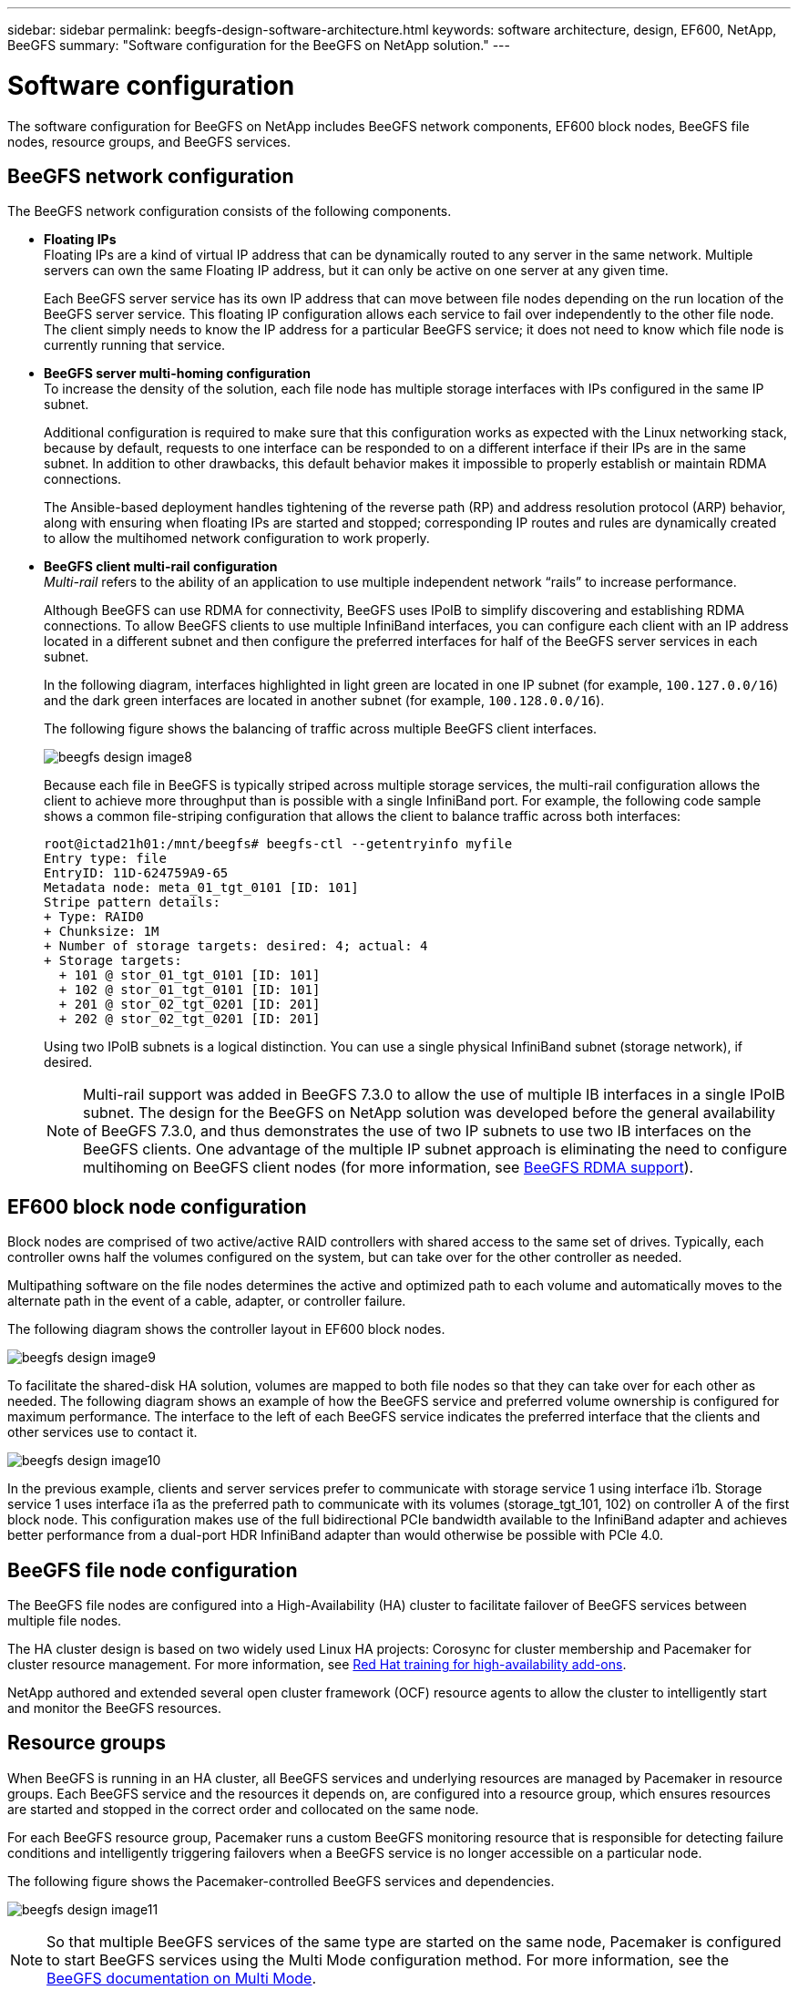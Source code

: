 ---
sidebar: sidebar
permalink: beegfs-design-software-architecture.html
keywords: software architecture, design, EF600, NetApp, BeeGFS
summary: "Software configuration for the BeeGFS on NetApp solution."
---

= Software configuration
:hardbreaks:
:nofooter:
:icons: font
:linkattrs:
:imagesdir: ./media/


[.lead]
The software configuration for BeeGFS on NetApp includes BeeGFS network components, EF600 block nodes, BeeGFS file nodes, resource groups, and BeeGFS services.

== BeeGFS network configuration
The BeeGFS network configuration consists of the following components.

* *Floating IPs*
Floating IPs are a kind of virtual IP address that can be dynamically routed to any server in the same network. Multiple servers can own the same Floating IP address, but it can only be active on one server at any given time.
+
Each BeeGFS server service has its own IP address that can move between file nodes depending on the run location of the BeeGFS server service. This floating IP configuration allows each service to fail over independently to the other file node. The client simply needs to know the IP address for a particular BeeGFS service; it does not need to know which file node is currently running that service.

* *BeeGFS server multi-homing configuration*
To increase the density of the solution, each file node has multiple storage interfaces with IPs configured in the same IP subnet.
+
Additional configuration is required to make sure that this configuration works as expected with the Linux networking stack, because by default, requests to one interface can be responded to on a different interface if their IPs are in the same subnet. In addition to other drawbacks, this default behavior makes it impossible to properly establish or maintain RDMA connections.
+
The Ansible-based deployment handles tightening of the reverse path (RP) and address resolution protocol (ARP) behavior, along with ensuring when floating IPs are started and stopped; corresponding IP routes and rules are dynamically created to allow the multihomed network configuration to work properly.

* *BeeGFS client multi-rail configuration*
_Multi-rail_ refers to the ability of an application to use multiple independent network “rails” to increase performance.
+
Although BeeGFS can use RDMA for connectivity, BeeGFS uses IPoIB to simplify discovering and establishing RDMA connections. To allow BeeGFS clients to use multiple InfiniBand interfaces, you can configure each client with an IP address located in a different subnet and then configure the preferred interfaces for half of the BeeGFS server services in each subnet.
+
In the following diagram, interfaces highlighted in light green are located in one IP subnet (for example, `100.127.0.0/16`) and the dark green interfaces are located in another subnet (for example, `100.128.0.0/16`).
+
The following figure shows the balancing of traffic across multiple BeeGFS client interfaces.
+
image:../media/beegfs-design-image8.png[]
+

Because each file in BeeGFS is typically striped across multiple storage services, the multi-rail configuration allows the client to achieve more throughput than is possible with a single InfiniBand port. For example, the following code sample shows a common file-striping configuration that allows the client to balance traffic across both interfaces:
+
....
root@ictad21h01:/mnt/beegfs# beegfs-ctl --getentryinfo myfile
Entry type: file
EntryID: 11D-624759A9-65
Metadata node: meta_01_tgt_0101 [ID: 101]
Stripe pattern details:
+ Type: RAID0
+ Chunksize: 1M
+ Number of storage targets: desired: 4; actual: 4
+ Storage targets:
  + 101 @ stor_01_tgt_0101 [ID: 101]
  + 102 @ stor_01_tgt_0101 [ID: 101]
  + 201 @ stor_02_tgt_0201 [ID: 201]
  + 202 @ stor_02_tgt_0201 [ID: 201]
....
+
Using two IPoIB subnets is a logical distinction. You can use a single physical InfiniBand subnet (storage network), if desired.
+
[NOTE]
Multi-rail support was added in BeeGFS 7.3.0 to allow the use of multiple IB interfaces in a single IPoIB subnet. The design for the BeeGFS on NetApp solution was developed before the general availability of BeeGFS 7.3.0, and thus demonstrates the use of two IP subnets to use two IB interfaces on the BeeGFS clients. One advantage of the multiple IP subnet approach is eliminating the need to configure multihoming on BeeGFS client nodes (for more information, see https://doc.beegfs.io/7.3.0/advanced_topics/rdma_support.html[BeeGFS RDMA support^]).

== EF600 block node configuration

Block nodes are comprised of two active/active RAID controllers with shared access to the same set of drives. Typically, each controller owns half the volumes configured on the system, but can take over for the other controller as needed.

Multipathing software on the file nodes determines the active and optimized path to each volume and automatically moves to the alternate path in the event of a cable, adapter, or controller failure.

The following diagram shows the controller layout in EF600 block nodes.

image:../media/beegfs-design-image9.png[]

To facilitate the shared-disk HA solution, volumes are mapped to both file nodes so that they can take over for each other as needed. The following diagram shows an example of how the BeeGFS service and preferred volume ownership is configured for maximum performance. The interface to the left of each BeeGFS service indicates the preferred interface that the clients and other services use to contact it.

image:../media/beegfs-design-image10.png[]

In the previous example, clients and server services prefer to communicate with storage service 1 using interface i1b. Storage service 1 uses interface i1a as the preferred path to communicate with its volumes (storage_tgt_101, 102) on controller A of the first block node. This configuration makes use of the full bidirectional PCIe bandwidth available to the InfiniBand adapter and achieves better performance from a dual-port HDR InfiniBand adapter than would otherwise be possible with PCIe 4.0.

== BeeGFS file node configuration
The BeeGFS file nodes are configured into a High-Availability (HA) cluster to facilitate failover of BeeGFS services between multiple file nodes.

The HA cluster design is based on two widely used Linux HA projects: Corosync for cluster membership and Pacemaker for cluster resource management. For more information, see https://access.redhat.com/documentation/en-us/red_hat_enterprise_linux/8/html/configuring_and_managing_high_availability_clusters/assembly_overview-of-high-availability-configuring-and-managing-high-availability-clusters[Red Hat training for high-availability add-ons^].

NetApp authored and extended several open cluster framework (OCF) resource agents to allow the cluster to intelligently start and monitor the BeeGFS resources.

== Resource groups
When BeeGFS is running in an HA cluster, all BeeGFS services and underlying resources are managed by Pacemaker in resource groups. Each BeeGFS service and the resources it depends on, are configured into a resource group, which ensures resources are started and stopped in the correct order and collocated on the same node.

For each BeeGFS resource group, Pacemaker runs a custom BeeGFS monitoring resource that is responsible for detecting failure conditions and intelligently triggering failovers when a BeeGFS service is no longer accessible on a particular node.

The following figure shows the Pacemaker-controlled BeeGFS services and dependencies.

image:../media/beegfs-design-image11.png[]

[NOTE]
So that multiple BeeGFS services of the same type are started on the same node, Pacemaker is configured to start BeeGFS services using the Multi Mode configuration method. For more information, see the https://doc.beegfs.io/latest/advanced_topics/multimode.html[BeeGFS documentation on Multi Mode^].

Because BeeGFS services must be able to start on multiple nodes, the configuration file for each service (normally located at `/etc/beegfs`) is stored on one of the E-Series volumes used as the BeeGFS target for that service. This makes the configuration along with the data for a particular BeeGFS service accessible to all nodes that might need to run the service.

....
# tree stor_01_tgt_0101/ -L 2
stor_01_tgt_0101/
├── data
│   ├── benchmark
│   ├── buddymir
│   ├── chunks
│   ├── format.conf
│   ├── lock.pid
│   ├── nodeID
│   ├── nodeNumID
│   ├── originalNodeID
│   ├── targetID
│   └── targetNumID
└── storage_config
    ├── beegfs-storage.conf
    ├── connInterfacesFile.conf
    └── connNetFilterFile.conf
....

== BeeGFS services
Typically, when you start a BeeGFS service (with or without HA), a few resources must be in place:

* IP addresses where the service is reachable, typically configured by Network Manager.
* Underlying file systems used as the targets for BeeGFS to store data.
+
These are typically defined in `/etc/fstab` and mounted by Systemd.
* A Systemd service responsible for starting BeeGFS processes when the other resources are ready.
+
Without additional software, these resources start only on a single file node. Therefore, if the file node goes offline, a portion of the BeeGFS file system is inaccessible.

Because multiple nodes can start each BeeGFS service, Pacemaker must make sure each service and dependent resources are only running on one node at a time. For example, if two nodes try to start the same BeeGFS service, there is a risk of data corruption if they both try to write to the same files on the underlying target. To avoid this scenario, Pacemaker relies on Corosync to reliably keep the state of the overall cluster in sync across all nodes and establish quorum.

If a failure occurs in the cluster, Pacemaker reacts and restarts BeeGFS resources on another node.  In some scenarios,  Pacemaker might not be able to communicate with the original faulty node to confirm the resources are stopped. To verify that the node is down before restarting BeeGFS resources elsewhere,  Pacemaker fences off the faulty node, ideally by removing power.

Many open-source fencing agents are available that enable Pacemaker to fence a node with a power distribution unit (PDU) or by using the server baseboard management controller (BMC) with APIs such as Redfish.
